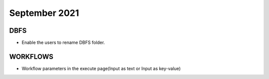 September 2021
===========

DBFS
----

- Enable the users to rename DBFS folder.


WORKFLOWS
---------

- Workflow parameters in the execute page(Input as text or Input as key-value)
